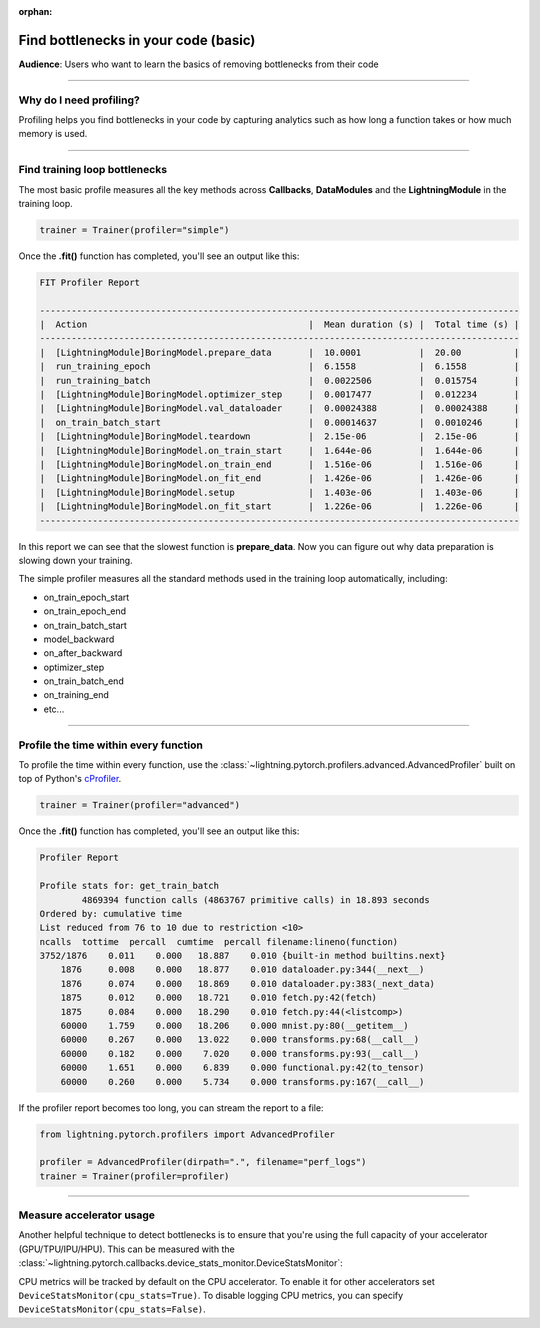 :orphan:

.. _profiler_basic:

#####################################
Find bottlenecks in your code (basic)
#####################################
**Audience**: Users who want to learn the basics of removing bottlenecks from their code

----

************************
Why do I need profiling?
************************
Profiling helps you find bottlenecks in your code by capturing analytics such as how long a function takes or how much memory is used.

------------

******************************
Find training loop bottlenecks
******************************
The most basic profile measures all the key methods across **Callbacks**, **DataModules** and the **LightningModule** in the training loop.

.. code-block:: python

    trainer = Trainer(profiler="simple")

Once the **.fit()** function has completed, you'll see an output like this:

.. code-block::

    FIT Profiler Report

    -------------------------------------------------------------------------------------------
    |  Action                                          |  Mean duration (s) |  Total time (s) |
    -------------------------------------------------------------------------------------------
    |  [LightningModule]BoringModel.prepare_data       |  10.0001           |  20.00          |
    |  run_training_epoch                              |  6.1558            |  6.1558         |
    |  run_training_batch                              |  0.0022506         |  0.015754       |
    |  [LightningModule]BoringModel.optimizer_step     |  0.0017477         |  0.012234       |
    |  [LightningModule]BoringModel.val_dataloader     |  0.00024388        |  0.00024388     |
    |  on_train_batch_start                            |  0.00014637        |  0.0010246      |
    |  [LightningModule]BoringModel.teardown           |  2.15e-06          |  2.15e-06       |
    |  [LightningModule]BoringModel.on_train_start     |  1.644e-06         |  1.644e-06      |
    |  [LightningModule]BoringModel.on_train_end       |  1.516e-06         |  1.516e-06      |
    |  [LightningModule]BoringModel.on_fit_end         |  1.426e-06         |  1.426e-06      |
    |  [LightningModule]BoringModel.setup              |  1.403e-06         |  1.403e-06      |
    |  [LightningModule]BoringModel.on_fit_start       |  1.226e-06         |  1.226e-06      |
    -------------------------------------------------------------------------------------------

In this report we can see that the slowest function is **prepare_data**. Now you can figure out why data preparation is slowing down your training.

The simple profiler measures all the standard methods used in the training loop automatically, including:

- on_train_epoch_start
- on_train_epoch_end
- on_train_batch_start
- model_backward
- on_after_backward
- optimizer_step
- on_train_batch_end
- on_training_end
- etc...

----

**************************************
Profile the time within every function
**************************************
To profile the time within every function, use the :class:`~lightning.pytorch.profilers.advanced.AdvancedProfiler` built on top of Python's `cProfiler <https://docs.python.org/3/library/profile.html#module-cProfile>`_.


.. code-block:: python

    trainer = Trainer(profiler="advanced")

Once the **.fit()** function has completed, you'll see an output like this:

.. code-block::

    Profiler Report

    Profile stats for: get_train_batch
            4869394 function calls (4863767 primitive calls) in 18.893 seconds
    Ordered by: cumulative time
    List reduced from 76 to 10 due to restriction <10>
    ncalls  tottime  percall  cumtime  percall filename:lineno(function)
    3752/1876    0.011    0.000   18.887    0.010 {built-in method builtins.next}
        1876     0.008    0.000   18.877    0.010 dataloader.py:344(__next__)
        1876     0.074    0.000   18.869    0.010 dataloader.py:383(_next_data)
        1875     0.012    0.000   18.721    0.010 fetch.py:42(fetch)
        1875     0.084    0.000   18.290    0.010 fetch.py:44(<listcomp>)
        60000    1.759    0.000   18.206    0.000 mnist.py:80(__getitem__)
        60000    0.267    0.000   13.022    0.000 transforms.py:68(__call__)
        60000    0.182    0.000    7.020    0.000 transforms.py:93(__call__)
        60000    1.651    0.000    6.839    0.000 functional.py:42(to_tensor)
        60000    0.260    0.000    5.734    0.000 transforms.py:167(__call__)

If the profiler report becomes too long, you can stream the report to a file:

.. code-block:: python

    from lightning.pytorch.profilers import AdvancedProfiler

    profiler = AdvancedProfiler(dirpath=".", filename="perf_logs")
    trainer = Trainer(profiler=profiler)

----

*************************
Measure accelerator usage
*************************
Another helpful technique to detect bottlenecks is to ensure that you're using the full capacity of your accelerator (GPU/TPU/IPU/HPU).
This can be measured with the :class:`~lightning.pytorch.callbacks.device_stats_monitor.DeviceStatsMonitor`:

.. testcode::

    from lightning.pytorch.callbacks import DeviceStatsMonitor

    trainer = Trainer(callbacks=[DeviceStatsMonitor()])

CPU metrics will be tracked by default on the CPU accelerator. To enable it for other accelerators set ``DeviceStatsMonitor(cpu_stats=True)``. To disable logging
CPU metrics, you can specify ``DeviceStatsMonitor(cpu_stats=False)``.
